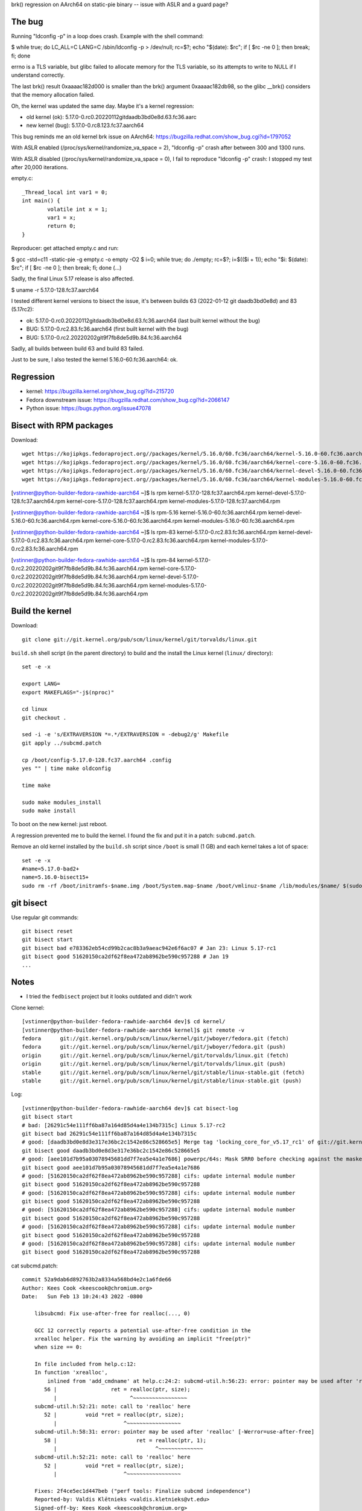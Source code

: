 brk() regression on AArch64 on static-pie binary -- issue with ASLR and a guard page?

The bug
=======

Running "ldconfig -p" in a loop does crash. Example with the shell command:

$ while true; do LC_ALL=C LANG=C /sbin/ldconfig -p > /dev/null; rc=$?; echo "$(date): $rc"; if [ $rc -ne 0 ]; then break; fi; done

errno is a TLS variable, but glibc failed to allocate memory for the TLS
variable, so its attempts to write to NULL if I understand correctly.

The last brk() result 0xaaaac182d000 is smaller than the brk() argument
0xaaaac182db98, so the glibc __brk() considers that the memory allocation
failed.

Oh, the kernel was updated the same day. Maybe it's a kernel regression:

* old kernel (ok): 5.17.0-0.rc0.20220112gitdaadb3bd0e8d.63.fc36.aarc
* new kernel (bug): 5.17.0-0.rc8.123.fc37.aarch64

This bug reminds me an old kernel brk issue on AArch64: https://bugzilla.redhat.com/show_bug.cgi?id=1797052

With ASLR enabled (/proc/sys/kernel/randomize_va_space = 2), "ldconfig -p" crash after between 300 and 1300 runs.

With ASLR disabled (/proc/sys/kernel/randomize_va_space = 0), I fail to reproduce "ldconfig -p" crash: I stopped my test after 20,000 iterations.

empty.c::

    _Thread_local int var1 = 0;
    int main() {
            volatile int x = 1;
            var1 = x;
            return 0;
    }

Reproducer: get attached empty.c and run:

$ gcc -std=c11 -static-pie -g empty.c -o empty -O2
$ i=0; while true; do ./empty; rc=$?; i=$(($i + 1)); echo "$i: $(date): $rc"; if [ $rc -ne 0 ]; then break; fi; done
(...)

Sadly, the final Linux 5.17 release is also affected.


$ uname -r
5.17.0-128.fc37.aarch64

I tested different kernel versions to bisect the issue, it's between builds 63 (2022-01-12 git daadb3bd0e8d) and 83 (5.17rc2):

* ok: 5.17.0-0.rc0.20220112gitdaadb3bd0e8d.63.fc36.aarch64 (last built kernel without the bug)
* BUG: 5.17.0-0.rc2.83.fc36.aarch64 (first built kernel with the bug)
* BUG: 5.17.0-0.rc2.20220202git9f7fb8de5d9b.84.fc36.aarch64

Sadly, all builds between build 63 and build 83 failed.

Just to be sure, I also tested the kernel 5.16.0-60.fc36.aarch64: ok.


Regression
==========

* kernel: https://bugzilla.kernel.org/show_bug.cgi?id=215720
* Fedora downstream issue: https://bugzilla.redhat.com/show_bug.cgi?id=2066147
* Python issue: https://bugs.python.org/issue47078

Bisect with RPM packages
========================

Download::

    wget https://kojipkgs.fedoraproject.org//packages/kernel/5.16.0/60.fc36/aarch64/kernel-5.16.0-60.fc36.aarch64.rpm
    wget https://kojipkgs.fedoraproject.org//packages/kernel/5.16.0/60.fc36/aarch64/kernel-core-5.16.0-60.fc36.aarch64.rpm
    wget https://kojipkgs.fedoraproject.org//packages/kernel/5.16.0/60.fc36/aarch64/kernel-devel-5.16.0-60.fc36.aarch64.rpm
    wget https://kojipkgs.fedoraproject.org//packages/kernel/5.16.0/60.fc36/aarch64/kernel-modules-5.16.0-60.fc36.aarch64.rpm

[vstinner@python-builder-fedora-rawhide-aarch64 ~]$ ls rpm
kernel-5.17.0-128.fc37.aarch64.rpm       kernel-devel-5.17.0-128.fc37.aarch64.rpm
kernel-core-5.17.0-128.fc37.aarch64.rpm  kernel-modules-5.17.0-128.fc37.aarch64.rpm

[vstinner@python-builder-fedora-rawhide-aarch64 ~]$ ls rpm-5.16
kernel-5.16.0-60.fc36.aarch64.rpm       kernel-devel-5.16.0-60.fc36.aarch64.rpm
kernel-core-5.16.0-60.fc36.aarch64.rpm  kernel-modules-5.16.0-60.fc36.aarch64.rpm

[vstinner@python-builder-fedora-rawhide-aarch64 ~]$ ls rpm-83
kernel-5.17.0-0.rc2.83.fc36.aarch64.rpm       kernel-devel-5.17.0-0.rc2.83.fc36.aarch64.rpm
kernel-core-5.17.0-0.rc2.83.fc36.aarch64.rpm  kernel-modules-5.17.0-0.rc2.83.fc36.aarch64.rpm

[vstinner@python-builder-fedora-rawhide-aarch64 ~]$ ls rpm-84
kernel-5.17.0-0.rc2.20220202git9f7fb8de5d9b.84.fc36.aarch64.rpm
kernel-core-5.17.0-0.rc2.20220202git9f7fb8de5d9b.84.fc36.aarch64.rpm
kernel-devel-5.17.0-0.rc2.20220202git9f7fb8de5d9b.84.fc36.aarch64.rpm
kernel-modules-5.17.0-0.rc2.20220202git9f7fb8de5d9b.84.fc36.aarch64.rpm


Build the kernel
================

Download::

    git clone git://git.kernel.org/pub/scm/linux/kernel/git/torvalds/linux.git

``build.sh`` shell script (in the parent directory) to build and the install the
Linux kernel (``linux/`` directory)::

    set -e -x

    export LANG=
    export MAKEFLAGS="-j$(nproc)"

    cd linux
    git checkout .

    sed -i -e 's/EXTRAVERSION *=.*/EXTRAVERSION = -debug2/g' Makefile
    git apply ../subcmd.patch

    cp /boot/config-5.17.0-128.fc37.aarch64 .config
    yes "" | time make oldconfig

    time make

    sudo make modules_install
    sudo make install

To boot on the new kernel: just reboot.

A regression prevented me to build the kernel. I found the fix and put it
in a patch: ``subcmd.patch``.

Remove an old kernel installed by the ``build.sh`` script since ``/boot`` is
small (1 GB) and each kernel takes a lot of space::

    set -e -x
    #name=5.17.0-bad2+
    name=5.16.0-bisect15+
    sudo rm -rf /boot/initramfs-$name.img /boot/System.map-$name /boot/vmlinuz-$name /lib/modules/$name/ $(sudo bash -c "ls /boot/loader/entries/*-$name.conf")


git bisect
==========

Use regular git commands::

    git bisect reset
    git bisect start
    git bisect bad e783362eb54cd99b2cac8b3a9aeac942e6f6ac07 # Jan 23: Linux 5.17-rc1
    git bisect good 51620150ca2df62f8ea472ab8962be590c957288 # Jan 19
    ...

Notes
=====

* I tried the ``fedbisect`` project but it looks outdated and didn't work

Clone kernel::

    [vstinner@python-builder-fedora-rawhide-aarch64 dev]$ cd kernel/
    [vstinner@python-builder-fedora-rawhide-aarch64 kernel]$ git remote -v
    fedora	git://git.kernel.org/pub/scm/linux/kernel/git/jwboyer/fedora.git (fetch)
    fedora	git://git.kernel.org/pub/scm/linux/kernel/git/jwboyer/fedora.git (push)
    origin	git://git.kernel.org/pub/scm/linux/kernel/git/torvalds/linux.git (fetch)
    origin	git://git.kernel.org/pub/scm/linux/kernel/git/torvalds/linux.git (push)
    stable	git://git.kernel.org/pub/scm/linux/kernel/git/stable/linux-stable.git (fetch)
    stable	git://git.kernel.org/pub/scm/linux/kernel/git/stable/linux-stable.git (push)

Log::

    [vstinner@python-builder-fedora-rawhide-aarch64 dev]$ cat bisect-log
    git bisect start
    # bad: [26291c54e111ff6ba87a164d85d4a4e134b7315c] Linux 5.17-rc2
    git bisect bad 26291c54e111ff6ba87a164d85d4a4e134b7315c
    # good: [daadb3bd0e8d3e317e36bc2c1542e86c528665e5] Merge tag 'locking_core_for_v5.17_rc1' of git://git.kernel.org/pub/scm/linux/kernel/git/tip/tip
    git bisect good daadb3bd0e8d3e317e36bc2c1542e86c528665e5
    # good: [aee101d7b95a03078945681dd7f7ea5e4a1e7686] powerpc/64s: Mask SRR0 before checking against the masked NIP
    git bisect good aee101d7b95a03078945681dd7f7ea5e4a1e7686
    # good: [51620150ca2df62f8ea472ab8962be590c957288] cifs: update internal module number
    git bisect good 51620150ca2df62f8ea472ab8962be590c957288
    # good: [51620150ca2df62f8ea472ab8962be590c957288] cifs: update internal module number
    git bisect good 51620150ca2df62f8ea472ab8962be590c957288
    # good: [51620150ca2df62f8ea472ab8962be590c957288] cifs: update internal module number
    git bisect good 51620150ca2df62f8ea472ab8962be590c957288
    # good: [51620150ca2df62f8ea472ab8962be590c957288] cifs: update internal module number
    git bisect good 51620150ca2df62f8ea472ab8962be590c957288
    # good: [51620150ca2df62f8ea472ab8962be590c957288] cifs: update internal module number
    git bisect good 51620150ca2df62f8ea472ab8962be590c957288

cat subcmd.patch::

    commit 52a9dab6d892763b2a8334a568bd4e2c1a6fde66
    Author: Kees Cook <keescook@chromium.org>
    Date:   Sun Feb 13 10:24:43 2022 -0800

        libsubcmd: Fix use-after-free for realloc(..., 0)

        GCC 12 correctly reports a potential use-after-free condition in the
        xrealloc helper. Fix the warning by avoiding an implicit "free(ptr)"
        when size == 0:

        In file included from help.c:12:
        In function 'xrealloc',
            inlined from 'add_cmdname' at help.c:24:2: subcmd-util.h:56:23: error: pointer may be used after 'realloc' [-Werror=use-after-free]
           56 |                 ret = realloc(ptr, size);
              |                       ^~~~~~~~~~~~~~~~~~
        subcmd-util.h:52:21: note: call to 'realloc' here
           52 |         void *ret = realloc(ptr, size);
              |                     ^~~~~~~~~~~~~~~~~~
        subcmd-util.h:58:31: error: pointer may be used after 'realloc' [-Werror=use-after-free]
           58 |                         ret = realloc(ptr, 1);
              |                               ^~~~~~~~~~~~~~~
        subcmd-util.h:52:21: note: call to 'realloc' here
           52 |         void *ret = realloc(ptr, size);
              |                     ^~~~~~~~~~~~~~~~~~

        Fixes: 2f4ce5ec1d447beb ("perf tools: Finalize subcmd independence")
        Reported-by: Valdis Klētnieks <valdis.kletnieks@vt.edu>
        Signed-off-by: Kees Kook <keescook@chromium.org>
        Tested-by: Valdis Klētnieks <valdis.kletnieks@vt.edu>
        Tested-by: Justin M. Forbes <jforbes@fedoraproject.org>
        Acked-by: Josh Poimboeuf <jpoimboe@redhat.com>
        Cc: linux-hardening@vger.kernel.org
        Cc: Valdis Klētnieks <valdis.kletnieks@vt.edu>
        Link: http://lore.kernel.org/lkml/20220213182443.4037039-1-keescook@chromium.org
        Signed-off-by: Arnaldo Carvalho de Melo <acme@redhat.com>

    diff --git a/tools/lib/subcmd/subcmd-util.h b/tools/lib/subcmd/subcmd-util.h
    index 794a375dad36..b2aec04fce8f 100644
    --- a/tools/lib/subcmd/subcmd-util.h
    +++ b/tools/lib/subcmd/subcmd-util.h
    @@ -50,15 +50,8 @@ static NORETURN inline void die(const char *err, ...)
     static inline void *xrealloc(void *ptr, size_t size)
     {
            void *ret = realloc(ptr, size);
    -	if (!ret && !size)
    -		ret = realloc(ptr, 1);
    -	if (!ret) {
    -		ret = realloc(ptr, size);
    -		if (!ret && !size)
    -			ret = realloc(ptr, 1);
    -		if (!ret)
    -			die("Out of memory, realloc failed");
    -	}
    +	if (!ret)
    +		die("Out of memory, realloc failed");
            return ret;
     }


cat build.sh::

    set -e -x

    export LANG=
    export MAKEFLAGS="-j$(nproc)"

    cd kernel

    sed -i -e 's/EXTRAVERSION *=.*/EXTRAVERSION = -debug2/g' Makefile

    cp /boot/config-5.17.0-128.fc37.aarch64 .config
    yes "" | time make oldconfig

    time make

    sudo make modules_install
    sudo make install

cat rm_kernel.sh::

    set -e -x
    #name=5.17.0-bad2+
    name=5.16.0-bisect15+
    sudo rm -rf /boot/initramfs-$name.img /boot/System.map-$name /boot/vmlinuz-$name /lib/modules/$name/ $(sudo bash -c "ls /boot/loader/entries/*-$name.conf")

cat extraversion.patch::

    diff --git a/Makefile b/Makefile
    index 0fc511aac61c..abc7cbd6ff15 100644
    --- a/Makefile
    +++ b/Makefile
    @@ -2,7 +2,7 @@
     VERSION = 5
     PATCHLEVEL = 16
     SUBLEVEL = 0
    -EXTRAVERSION =
    +EXTRAVERSION = -bisect
     NAME = Gobble Gobble

     # *DOCUMENTATION*

